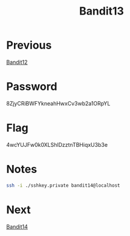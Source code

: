 :PROPERTIES:
:ID:       63ec5ade-4768-4d11-a916-4cfbacb26837
:END:
#+title: Bandit13

* Previous
[[id:736a1efc-297c-4ce8-9e39-75472a36d5ef][Bandit12]]

* Password
8ZjyCRiBWFYkneahHwxCv3wb2a1ORpYL

* Flag
4wcYUJFw0k0XLShlDzztnTBHiqxU3b3e

* Notes
#+begin_src bash
ssh -i ./sshkey.private bandit14@localhost
#+end_src

* Next
[[id:dcbb6861-a5a6-4cae-886d-ccc6ec4395b2][Bandit14]]
